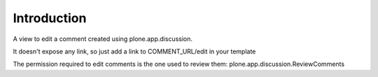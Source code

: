 Introduction
============

A view to edit a comment created using plone.app.discussion.

It doesn't expose any link, so just add a link to COMMENT_URL/edit in your template

The permission required to edit comments is the one used to review them: 
plone.app.discussion.ReviewComments


